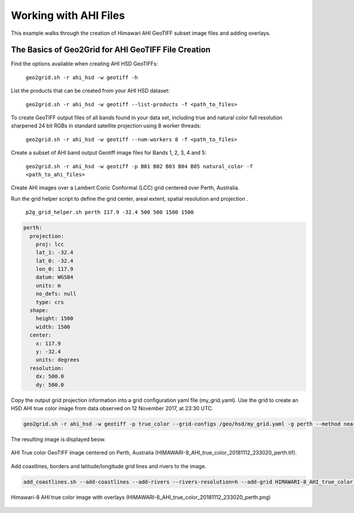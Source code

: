 Working with AHI Files
----------------------

This example walks through the creation of Himawari AHI
GeoTIFF subset image files and adding overlays.

The Basics of Geo2Grid for AHI GeoTIFF File Creation
****************************************************

Find the options available when creating AHI HSD
GeoTIFFs:

    ``geo2grid.sh -r ahi_hsd -w geotiff -h``

List the products that can be created from your AHI HSD dataset:

    ``geo2grid.sh -r ahi_hsd -w geotiff --list-products -f <path_to_files>``

To create GeoTIFF output files of all bands found in your data set,
including true and natural color full resolution sharpened 24 bit
RGBs in standard satellite projection using 8 worker threads:

    ``geo2grid.sh -r ahi_hsd -w geotiff --num-workers 8 -f <path_to_files>``

Create a subset of AHI band output Geotiff image files for Bands 1, 2, 3, 4 and 5:

    ``geo2grid.sh -r ahi_hsd -w geotiff -p B01 B02 B03 B04 B05 natural_color -f <path_to_ahi_files>``

Create AHI images over a Lambert Conic Conformal (LCC) grid centered over
Perth, Australia.

Run the grid helper script to define the grid center, areal extent, spatial
resolution and projection .

    ``p2g_grid_helper.sh perth 117.9 -32.4 500 500 1500 1500``

.. code-block:: bash

    perth:
      projection:
        proj: lcc
        lat_1: -32.4
        lat_0: -32.4
        lon_0: 117.9
        datum: WGS84
        units: m
        no_defs: null
        type: crs
      shape:
        height: 1500
        width: 1500
      center:
        x: 117.9
        y: -32.4
        units: degrees
      resolution:
        dx: 500.0
        dy: 500.0

Copy the output grid projection information into a grid configuration
yaml file (my_grid.yaml). Use the grid to create an HSD AHI true color image from
data observed on 12 November 2017, at 23:30 UTC.

.. code-block:: bash

    geo2grid.sh -r ahi_hsd -w geotiff -p true_color --grid-configs /geo/hsd/my_grid.yaml -g perth --method nearest -f /data/ahi8/hsd/2330/*FLDK*.DAT

The resulting image is displayed beow.

.. raw:: latex

    \newpage

.. figure:: ../_static/example_images/HIMAWARI-8_AHI_true_color_20181112_233020_perth_example.png
    :width: 100%
    :align: center

    AHI True color GeoTIFF image centered on Perth, Australia (HIMAWARI-8_AHI_true_color_20181112_233020_perth.tif).

.. raw:: latex

    \newpage

Add coastlines, borders and latitude/longitude grid lines and rivers to the image.

.. code-block:: bash

    add_coastlines.sh --add-coastlines --add-rivers --rivers-resolution=h --add-grid HIMAWARI-8_AHI_true_color_20181112_233020_perth.tif

.. figure:: ../_static/example_images/HIMAWARI-8_AHI_true_color_20181112_233020_perth.png
    :width: 100%
    :align: center

    Himawari-8 AHI true color image with overlays (HIMAWARI-8_AHI_true_color_20181112_233020_perth.png)
